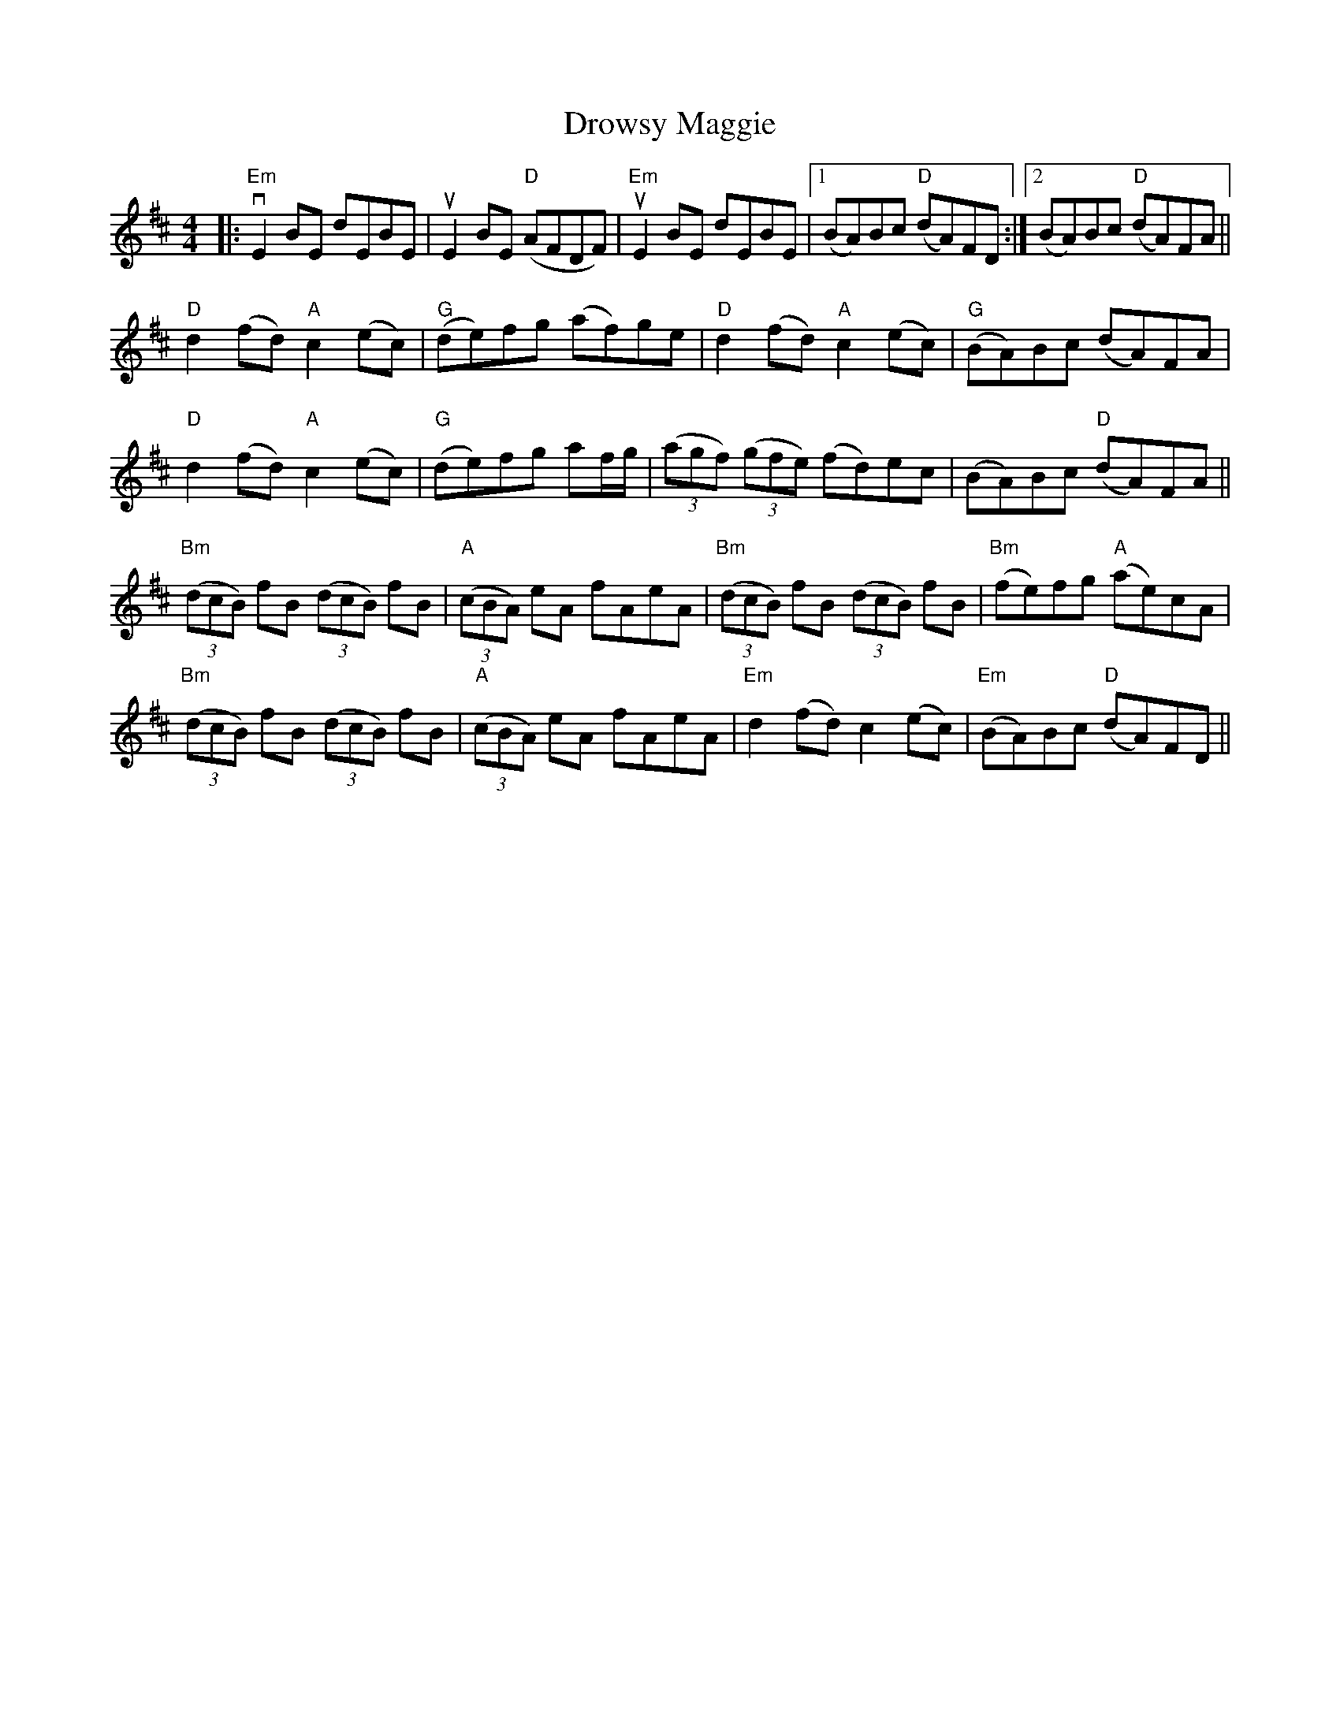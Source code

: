 X: 10918
T: Drowsy Maggie
R: reel
M: 4/4
K: Edorian
|:"Em"vE2BE dEBE|uE2BE "D"(AFDF)|"Em"uE2BE dEBE|1 (BA)Bc "D"(dA)FD:|2 (BA)Bc "D"(dA)FA||
"D"d2(fd) "A"c2(ec)|"G"(de)fg (af)ge|"D"d2(fd) "A"c2(ec)|"G"(BA)Bc (dA)FA|
"D"d2(fd) "A"c2(ec)|"G"(de)fg af/g/|(3(agf) (3(gfe) (fd)ec|(BA)Bc "D"(dA)FA||
"Bm"(3(dcB) fB (3(dcB) fB|"A"(3(cBA) eA fAeA|"Bm"(3(dcB) fB (3(dcB) fB|"Bm" (fe)fg "A" (ae)cA|
"Bm"(3(dcB) fB (3(dcB) fB|"A"(3(cBA) eA fAeA|"Em"d2 (fd) c2 (ec)|"Em"(BA)Bc "D"(dA)FD||

